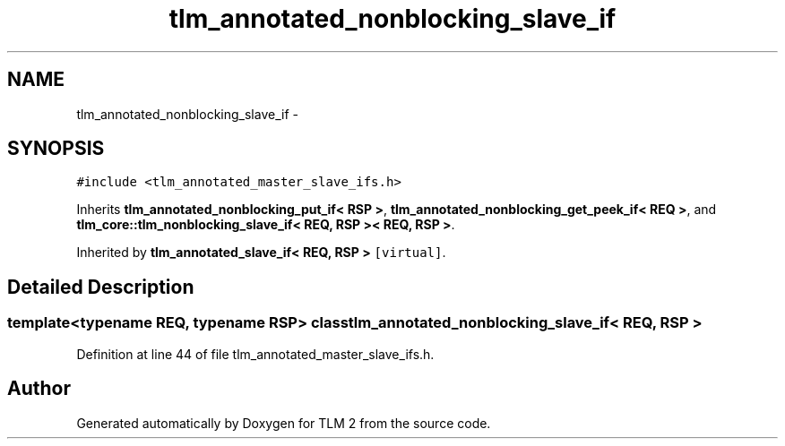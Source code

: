 .TH "tlm_annotated_nonblocking_slave_if" 3 "17 Oct 2007" "Version 1" "TLM 2" \" -*- nroff -*-
.ad l
.nh
.SH NAME
tlm_annotated_nonblocking_slave_if \- 
.SH SYNOPSIS
.br
.PP
\fC#include <tlm_annotated_master_slave_ifs.h>\fP
.PP
Inherits \fBtlm_annotated_nonblocking_put_if< RSP >\fP, \fBtlm_annotated_nonblocking_get_peek_if< REQ >\fP, and \fBtlm_core::tlm_nonblocking_slave_if< REQ, RSP >< REQ, RSP >\fP.
.PP
Inherited by \fBtlm_annotated_slave_if< REQ, RSP >\fP\fC [virtual]\fP.
.PP
.SH "Detailed Description"
.PP 

.SS "template<typename REQ, typename RSP> class tlm_annotated_nonblocking_slave_if< REQ, RSP >"

.PP
Definition at line 44 of file tlm_annotated_master_slave_ifs.h.

.SH "Author"
.PP 
Generated automatically by Doxygen for TLM 2 from the source code.
